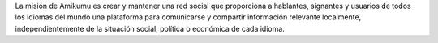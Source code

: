 La misión de Amikumu es crear y mantener una red social que proporciona a hablantes, signantes y usuarios de todos los idiomas del mundo una plataforma para comunicarse y compartir información relevante localmente, independientemente de la situación social, política o económica de cada idioma.
